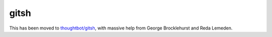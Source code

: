 =====
gitsh
=====

This has been moved to `thoughtbot/gitsh`_, with massive help from
George Brocklehurst and Reda Lemeden.

.. _thoughtbot/gitsh: https://github.com/thoughtbot/gitsh
